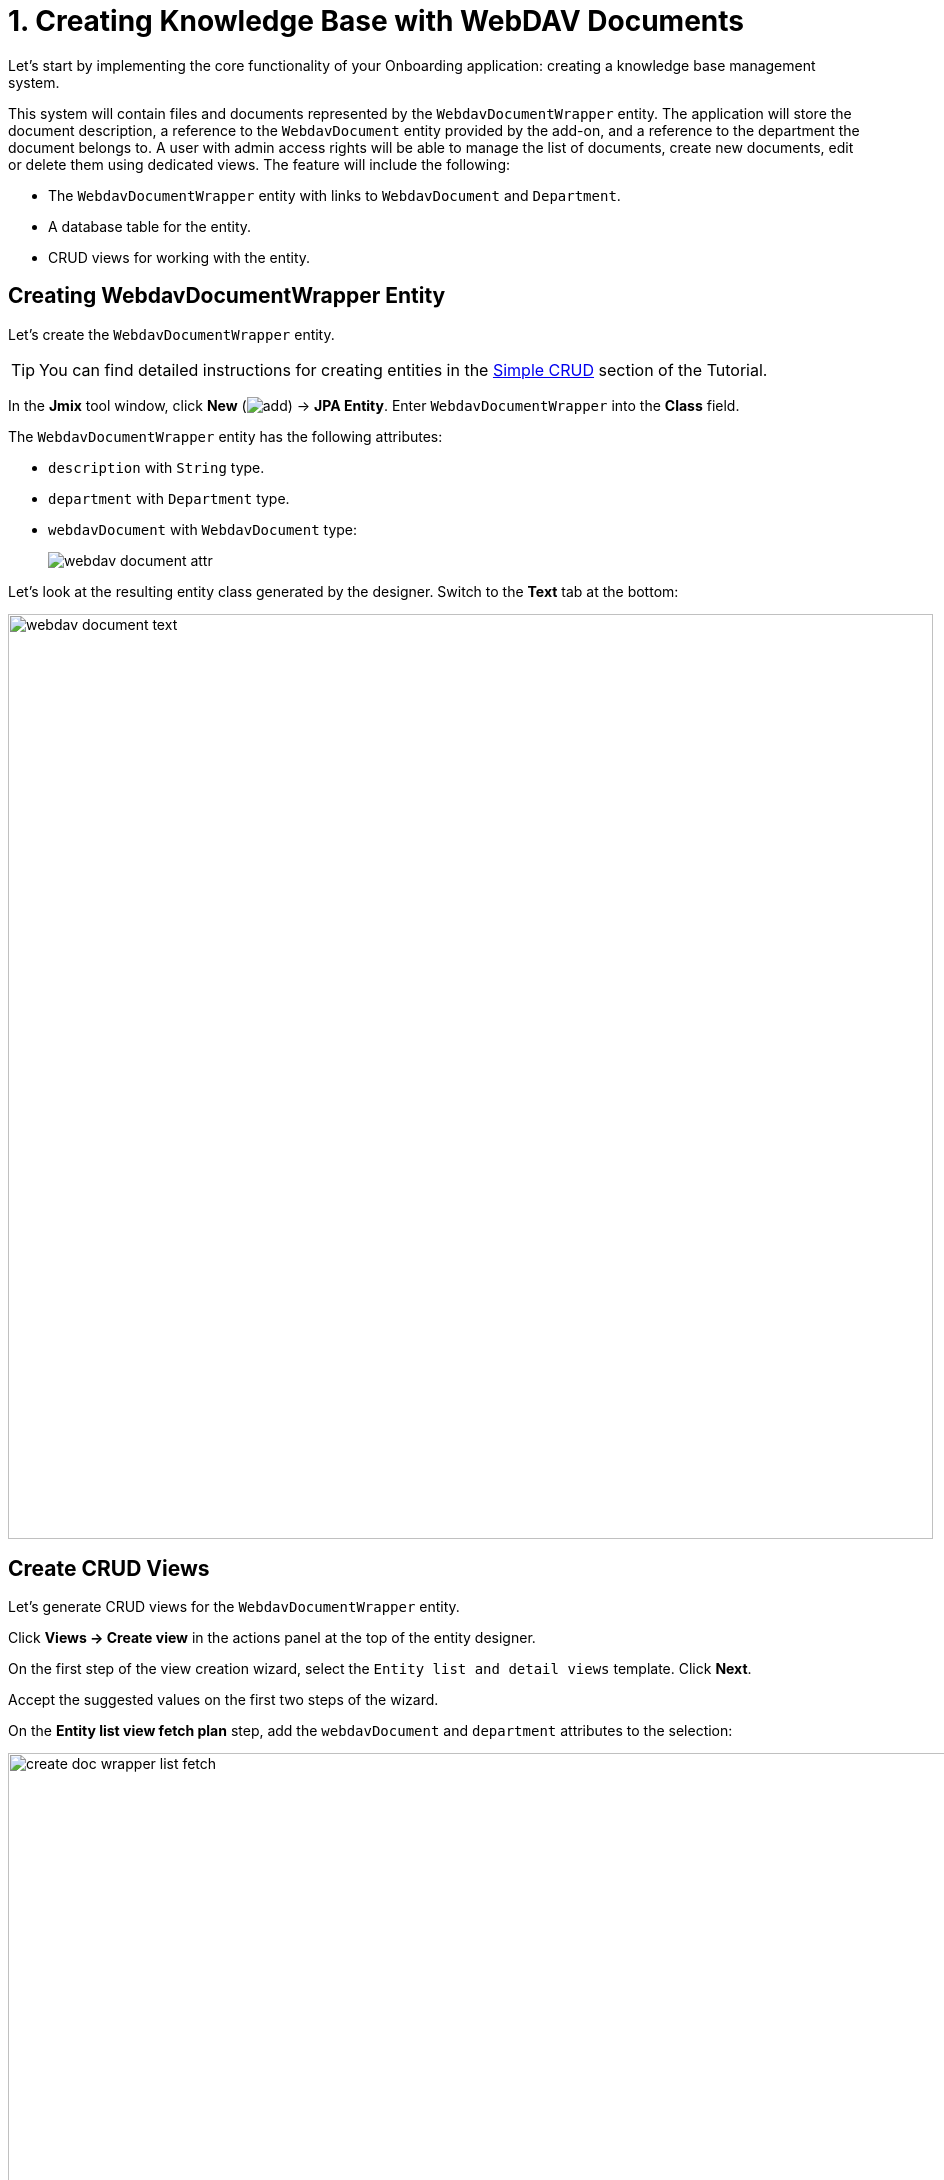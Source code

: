 = 1. Creating Knowledge Base with WebDAV Documents

Let's start by implementing the core functionality of your Onboarding application: creating a knowledge base management system.

This system will contain files and documents represented by the `WebdavDocumentWrapper` entity. The application will store the document description, a reference to the `WebdavDocument` entity provided by the add-on, and a reference to the department the document belongs to. A user with admin access rights will be able to manage the list of documents, create new documents, edit or delete them using dedicated views. The feature will include the following:

* The `WebdavDocumentWrapper` entity with links to `WebdavDocument` and `Department`.
* A database table for the entity.
* CRUD views for working with the entity.

[[create-webdavdocumentwrapper-entity]]
== Creating WebdavDocumentWrapper Entity

Let's create the `WebdavDocumentWrapper` entity.

TIP: You can find detailed instructions for creating entities in the xref:tutorial:simple-crud.adoc[Simple CRUD] section of the Tutorial.

In the *Jmix* tool window, click *New* (image:add.svg[]) -> *JPA Entity*. Enter `WebdavDocumentWrapper` into the *Class* field.

The `WebdavDocumentWrapper` entity has the following attributes:

* `description` with `String` type.
* `department` with `Department` type.
* `webdavDocument` with `WebdavDocument` type:
+
image::webdav-document-attr.png[align="center"]

Let’s look at the resulting entity class generated by the designer. Switch to the *Text* tab at the bottom:

image::webdav-document-text.png[align="center",width="925"]

[[create-webdavdocumentwrapper-crud]]
== Create CRUD Views

Let’s generate CRUD views for the `WebdavDocumentWrapper` entity.

Click *Views → Create view* in the actions panel at the top of the entity designer.

On the first step of the view creation wizard, select the `Entity list and detail views` template. Click *Next*.

Accept the suggested values on the first two steps of the wizard.

On the *Entity list view fetch plan* step, add the `webdavDocument` and `department` attributes to the selection:

image::create-doc-wrapper-list-fetch.png[align="center",width="988"]

Now you can be sure that the referenced `WebdavDocument` and `Department` entities will be loaded together with the root `WebdavDocumentWrapper` entity and displayed in the list view.

CAUTION: If an attribute is not present in the fetch plan, Studio doesn't create a visual component for it in the generated views.

Click *Next*.

On the *Entity detail view fetch plan* step, these attributes will be selected automatically. Click *Next*.

Change the value of the localized message for the list view to `Knowledge base` on the *Localizable messages* step and click *Create*.

image::create-doc-wrapper-list-lmessage.png[align="center",width="988"]

Studio will automatically generate two views: `WebdavDocumentWrapper.list` and `WebdavDocumentWrapper.detail`, and open their corresponding source code.

[[running-application]]
== Running the Application

After creating the entity and CRUD views for it, you can run the application to see the new feature in action.
Click the *Debug* button (image:start-debugger.svg[]) in the main toolbar.

Prior to launching the application, Studio compares the project data model with the database schema. When you’ve created a new entity, Studio automatically generates a Liquibase changelog to reflect the relevant database modifications (such as creating the `WEBDAV_DOCUMENT_WRAPPER` table):

image::db-wd-wrapper.png[align="center",width="1036"]

Click *Save and run*.

Studio will carry out the changelog on your database, followed by building and running the application.

Once the application is up and running, navigate to `++http://localhost:8080++` using your web browser and sign in to the application with the credentials `admin/admin`.

Choose the `Knowledge base` item from the `Application` menu. You will see the `Webdav document wrapper.list` view. Click *Create*. The `Webdav document wrappers.detail` view will open. Besides the text field used for file description, you may notice the `Department` and `Webdav document` entity pickers.

image::wd-wrapper-detail-blank.png[align="center", width="1462"]

You can select a WebDAV document by clicking on the ellipsis button in the picker field. The xref:webdav:webdav-documents.adoc[WebDAV Documents] view, provided by the add-on, will be opened in a dialog window. Select a row from the WebDAV documents data grid, or upload a new document, and scroll down to reveal the *Select* button:

image::wd-wrapper-detail-select-doc.png[align="center", width="1440"]

Select a WebDAV document and click *Select*. The WebDAV document's id will be displayed in the picker field:

image::wb-doc-id-picker.png[align="center", width="1462"]

Click *OK*. The referenced WebDAV document's id will be displayed in the data grid too:

image::wb-doc-id-data-grid.png[align="center", width="1462"]

As you can see, working with WebDAV documents is not very convenient at this stage. Uploading a document to the application requires a lot of steps, and after uploading, we only see the document identifier without any additional information about it. In the next section, we will utilize UI components provided by the add-on and enhance the appearance of the *Knowledge Base* view.

[[summary]]
== Summary

In this section, you have created the basic feature of the application: a knowledge base management system.

You have learned that:

* The WebDAV add-on offers the `WebdavDocument` entity, which represents a document within the WebDAV functionality. This entity facilitates editing and viewing documents using external applications such as Microsoft Word and Excel, managing document versions, and controlling access to specific documents.
* The xref:flow-ui:vc/components/entityPicker.adoc[entityPicker] component is used by default to select a reference in a generated detail view. Clicking the ellipsis button for the *WebDAV document* field will open the standard xref:webdav:webdav-documents.adoc[WebDAV documents view] provided by the add-on.